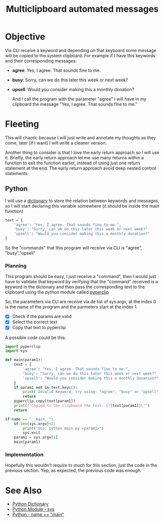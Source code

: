 :PROPERTIES:
:ID:       42c3a43d-8985-4180-93a9-a2393bc8a326
:END:
#+title: Multiclipboard automated messages
#+filetags: :coding:practice:project:
#+category: CODING-EXERCISE

* Objective
Via CLI receive a keyword and depending on that keyboard some message will be copied to the system clipboard. For example if I have this keywords and their corresponding messages:
- *agree*: Yes, I agree. That sounds fine to me.
- *busy*: Sorry, can we do this later this week or next week?
- *upsell*: Would you consider making this a monthly donation?

  And I call the program with the parameter "agree" I will have in my clipboard the message "Yes, I agree. That sounds fine to me."



* Fleeting
This will chaotic because I will just write and annotate my thoughts as they come, later (if I want) I will write a cleaner version.

Another thing to consider is that I love the early return approach so I will use it. Briefly, the early return approach let me use many returns within a function to exit the function earlier, instead of using just one return statement at the end. The early return approach avoid deep nested control statements

** Python
I will use a [[id:d04fd03a-0c1f-462f-ace4-8d8a7e150cc4][dictionary]] to store the relation between keywords and messages, so I will start declaring this variable somewhere (it should be inside the main function)

#+begin_src python
text = {
    'agree': "Yes, I agree. That sounds fine to me.",
    'busy': "Sorry, can we do this later this week or next week?"
    'upsell': "Would you consider making this a monthly donation?"
}
#+end_src

So the "commands" that this program will receive via CLI is "agree", "busy","upsell"

*** Planning
This program should be easy, I just receive a "command", then I would just have to validate that keyword by verifying that the "command" received is a keyword in the dictonary and then pass the corresponding text to the clipboard using the python module called [[id:6428ebf7-26e2-4c2f-ab9a-4dd48d9cff0a][pyperclip]] 

So, the parameters via CLI are receive via de list of sys.argv, at the index 0 is the name of the program and the parmeters start at the index 1.

- [X] Check if the params are valid
- [X] Select the correct text
- [X] Copy that text to pyperclip

A possible code could be this:
#+begin_src python
import pyperclip
import sys

def main(param1):
    text = {
        'agree': "Yes, I agree. That sounds fine to me.",
        'busy': "Sorry, can we do this later this week or next week?"
        'upsell': "Would you consider making this a monthly donation?"
    }
    if param1 not in text.keys():
        print('Invalid Keyword, try using: "agree", "busy" or "upsell"')
        return
    pyperclip.copy(text[param1])
    print(f"Copied to the clipboard the text: \"{text[param1]}\"")
    return

if name == "__main__":
    if len(sys.argv)<2:
        print("Uso: python main.py <param1>")
        sys.exit
    param1 = sys.argv[1]
    main(param1)
#+end_src

*** Implementation
Hopefully this wouldn't require to much for this section, just the code in the previous section.
Yep, as expected, the previous code was enough.

* See Also
- [[id:d04fd03a-0c1f-462f-ace4-8d8a7e150cc4][Python Dictionary]]
- [[id:cc7cefd0-d950-497b-990b-11d07649e3c7][Python Module - sys]]
- [[id:2a98c1fe-cd83-427d-b6dd-0cd3adf59a03][Python - name == "__main__"]] 
